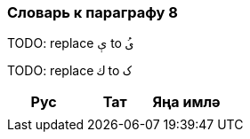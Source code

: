 === Словарь к параграфу 8

TODO: replace   `ې` to `ىُ`

TODO: replace `ك`  to `ک`

|===
| Рус  |  Тат  |  Яңа имлә

| | |
|===